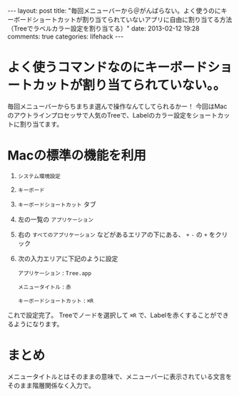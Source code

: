 #+BEGIN_HTML
---
layout: post
title: "毎回メニューバーから＠がんばらない。よく使うのにキーボードショートカットが割り当てられていないアプリに自由に割り当てる方法（Treeでラベルカラー設定を割り当てる）"
date: 2013-02-12 19:28
comments: true
categories: lifehack
---
#+END_HTML

* よく使うコマンドなのにキーボードショートカットが割り当てられていない。。
  毎回メニューバーからちまちま選んで操作なんてしてられるかー！
  今回はMacのアウトラインプロセッサで人気のTreeで、Labelのカラー設定をショートカットに割り当てます。

* Macの標準の機能を利用
  1. =システム環境設定=
  2. =キーボード=
  3. =キーボードショートカット= タブ
  4. 左の一覧の =アプリケーション=
  5. 右の =すべてのアプリケーション= などがあるエリアの下にある、 =+= =-= の =+= をクリック
  6. 次の入力エリアに下記のように設定
     
     =アプリケーション= : =Tree.app=
     
     =メニュータイトル= : =赤=
     
     =キーボードショートカット= : =⌘R=
     

  これで設定完了。
  Treeでノードを選択して =⌘R= で、Labelを赤くすることができるようになります。

* まとめ
  メニュータイトルとはそのままの意味で、メニューバーに表示されている文言をそのまま階層関係なく入力で。
